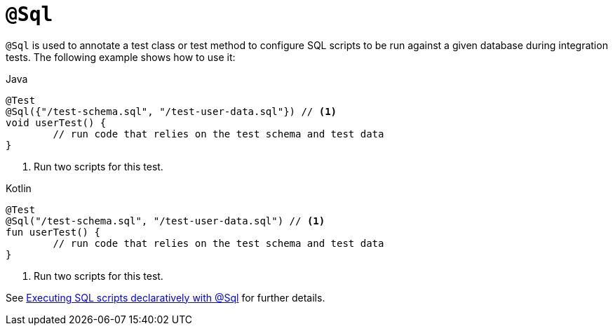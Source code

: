 [[spring-testing-annotation-sql]]
= `@Sql`

`@Sql` is used to annotate a test class or test method to configure SQL scripts to be run
against a given database during integration tests. The following example shows how to use
it:

[source,java,indent=0,subs="verbatim,quotes",role="primary"]
.Java
----
	@Test
	@Sql({"/test-schema.sql", "/test-user-data.sql"}) // <1>
	void userTest() {
		// run code that relies on the test schema and test data
	}
----
<1> Run two scripts for this test.

[source,kotlin,indent=0,subs="verbatim,quotes",role="secondary"]
.Kotlin
----
	@Test
	@Sql("/test-schema.sql", "/test-user-data.sql") // <1>
	fun userTest() {
		// run code that relies on the test schema and test data
	}
----
<1> Run two scripts for this test.

See xref:testing/testcontext-framework/executing-sql.adoc#testcontext-executing-sql-declaratively[Executing SQL scripts declaratively with @Sql] for further details.



